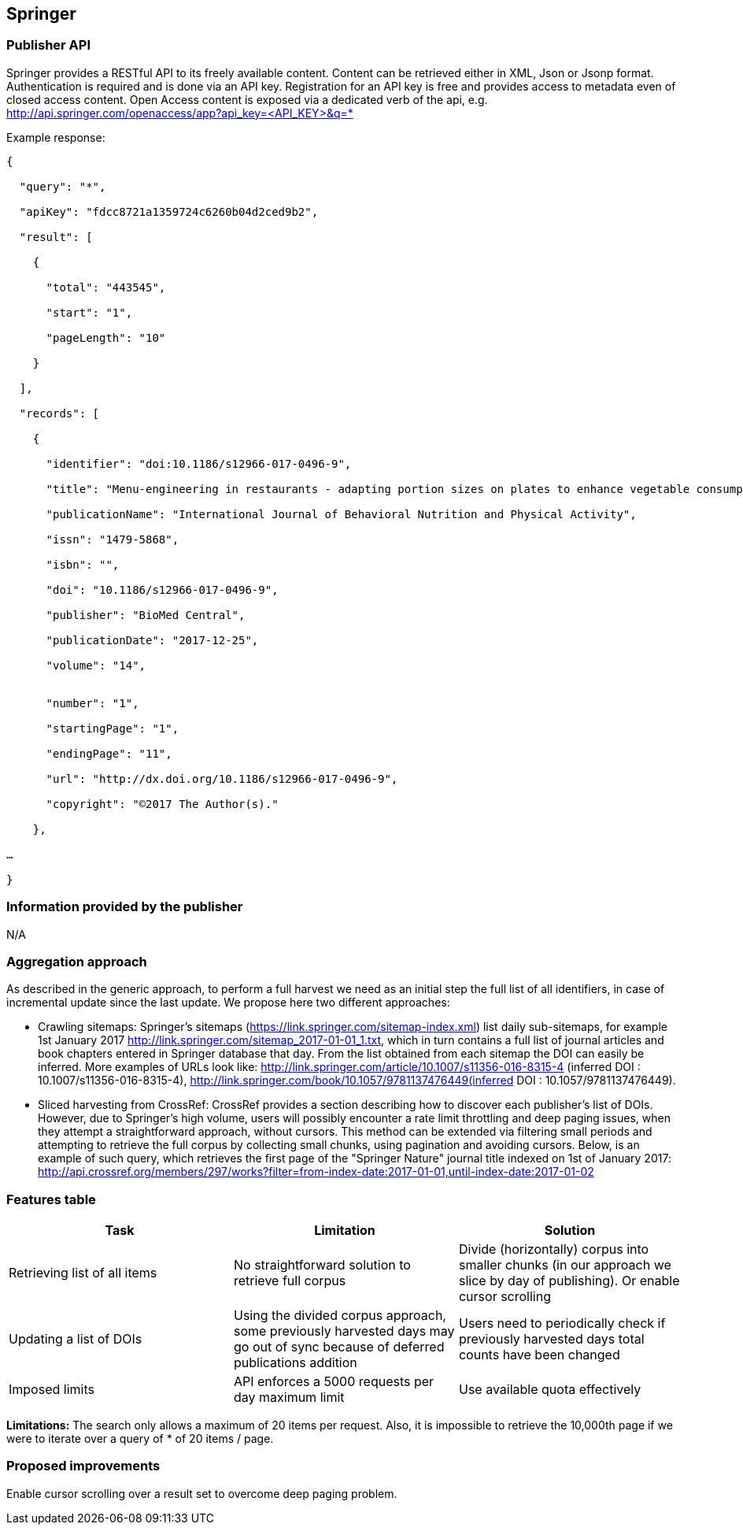 == Springer

=== Publisher API
Springer provides a RESTful API to its freely available content. Content can be retrieved either in XML, Json or Jsonp format. Authentication is required and is done via an API key. Registration for an API key is free and provides access to metadata even of closed access content. Open Access content is exposed via a dedicated verb of the api, e.g.
http://api.springer.com/openaccess/app?api_key=<API_KEY>&q=*


Example response:
```
{

  "query": "*",
  
  "apiKey": "fdcc8721a1359724c6260b04d2ced9b2",
  
  "result": [
  
    {
    
      "total": "443545",
      
      "start": "1",
      
      "pageLength": "10"
      
    }
    
  ],
  
  "records": [
  
    {
    
      "identifier": "doi:10.1186/s12966-017-0496-9",
      
      "title": "Menu-engineering in restaurants - adapting portion sizes on plates to enhance vegetable consumption: a real-life experiment",
      
      "publicationName": "International Journal of Behavioral Nutrition and Physical Activity",
      
      "issn": "1479-5868",
      
      "isbn": "",
      
      "doi": "10.1186/s12966-017-0496-9",
      
      "publisher": "BioMed Central",
      
      "publicationDate": "2017-12-25",
      
      "volume": "14",
      
     
      "number": "1",
      
      "startingPage": "1",
      
      "endingPage": "11",
      
      "url": "http://dx.doi.org/10.1186/s12966-017-0496-9",
      
      "copyright": "©2017 The Author(s)."
      
    },
    
…

}
```

=== Information provided by the publisher 
N/A


=== Aggregation approach

As described in the generic approach, to perform a full harvest we need as an initial step the full list of all identifiers, in case of incremental update since the last update. We propose here two different approaches:

- Crawling sitemaps: Springer’s sitemaps (https://link.springer.com/sitemap-index.xml) list daily sub-sitemaps, for example 1st January 2017 http://link.springer.com/sitemap_2017-01-01_1.txt, which in turn contains a full list of journal articles and book chapters entered in Springer database that day. From the list obtained from each sitemap the DOI can easily be inferred. More examples of URLs look like: http://link.springer.com/article/10.1007/s11356-016-8315-4 (inferred DOI : 10.1007/s11356-016-8315-4), http://link.springer.com/book/10.1057/9781137476449(inferred DOI : 10.1057/9781137476449).
- Sliced harvesting from CrossRef:  CrossRef provides a section describing how to discover each publisher’s list of DOIs. However, due to Springer’s high volume, users will possibly encounter a rate limit throttling and deep paging issues, when they attempt a straightforward approach, without cursors. This method can be extended via filtering  small periods and attempting to retrieve the full corpus by collecting small chunks, using pagination and avoiding cursors. Below, is an example of such query, which  retrieves the first page of the "Springer Nature" journal title indexed on 1st of January 2017: http://api.crossref.org/members/297/works?filter=from-index-date:2017-01-01,until-index-date:2017-01-02


=== Features table

[cols="3*"]
|====
|Task|Limitation|Solution

|Retrieving list of all items
|No straightforward solution to retrieve full corpus 
|Divide (horizontally) corpus into smaller chunks (in our approach we slice by day of publishing). Or enable cursor scrolling

| Updating a list of DOIs
|Using the divided corpus approach, some previously harvested days may go out of sync because of deferred publications addition
| Users need to periodically check if previously harvested days total counts have been changed

|Imposed limits
|API enforces a 5000 requests per day maximum limit 
|Use available quota effectively 

|====
*Limitations:* The search only allows a maximum of 20 items per request. Also, it is impossible to retrieve the 10,000th page if we were to iterate over a query of * of 20 items / page.

=== Proposed improvements
Enable cursor scrolling over a result set to overcome deep paging problem. 




